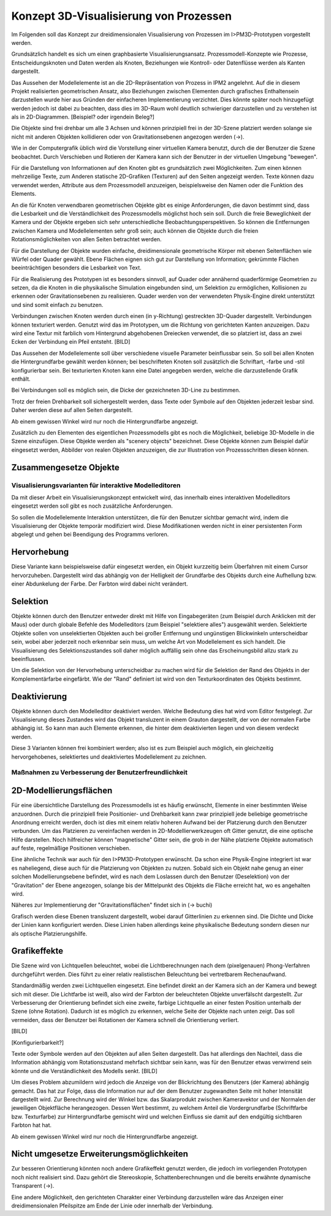 ***************************************
Konzept 3D-Visualisierung von Prozessen
***************************************

Im Folgenden soll das Konzept zur dreidimensionalen Visualisierung von Prozessen im I>PM3D-Prototypen vorgestellt werden.

Grundsätzlich handelt es sich um einen graphbasierte Visualisierungsansatz. Prozessmodell-Konzepte wie Prozesse, Entscheidungsknoten und Daten werden als Knoten, Beziehungen wie Kontroll- oder Datenflüsse werden als Kanten dargestellt.

Das Aussehen der Modellelemente ist an die 2D-Repräsentation von Prozess in IPM2 angelehnt. Auf die in diesem Projekt realisierten geometrischen Ansatz, also Beziehungen zwischen Elementen durch grafisches Enthaltensein darzustellen wurde hier aus Gründen der einfacheren Implementierung verzichtet. Dies könnte später noch hinzugefügt werden jedoch ist dabei zu beachten, dass dies im 3D-Raum wohl deutlich schwieriger darzustellen und zu verstehen ist als in 2D-Diagrammen. [Beispiel? oder irgendein Beleg?]

Die Objekte sind frei drehbar um alle 3 Achsen und können prinzipiell frei in der 3D-Szene platziert werden solange sie nicht mit anderen Objekten kollidieren oder von Gravitationsebenen angezogen werden (->).

Wie in der Computergrafik üblich wird die Vorstellung einer virtuellen Kamera benutzt, durch die der Benutzer die Szene beobachtet. Durch Verschieben und Rotieren der Kamera kann sich der Benutzer in der virtuellen Umgebung "bewegen". 

Für die Darstellung von Informationen auf den Knoten gibt es grundsätzlich zwei Möglichkeiten. Zum einen können mehrzeilige Texte, zum Anderen statische 2D-Grafiken (Texturen) auf den Seiten angezeigt werden. Texte können dazu verwendet werden, Attribute aus dem Prozessmodell anzuzeigen, beispielsweise den Namen oder die Funktion des Elements. 

An die für Knoten verwendbaren geometrischen Objekte gibt es einige Anforderungen, die davon bestimmt sind, dass die Lesbarkeit und die Verständlichkeit des Prozessmodells möglichst hoch sein soll.
Durch die freie Beweglichkeit der Kamera und der Objekte ergeben sich sehr unterschiedliche Beobachtungsperspektiven. So können die Entfernungen zwischen Kamera und Modellelementen sehr groß sein; auch können die Objekte durch die freien Rotationsmöglichkeiten von allen Seiten betrachtet werden.


Für die Darstellung der Objekte wurden einfache, dreidimensionale geometrische Körper mit ebenen Seitenflächen wie Würfel oder Quader gewählt. Ebene Flächen eignen sich gut zur Darstellung von Information; gekrümmte Flächen beeinträchtigen besonders die Lesbarkeit von Text. 

Für die Realisierung des Prototypen ist es besonders sinnvoll, auf Quader oder annähernd quaderförmige Geometrien zu setzen, da die Knoten in die physikalische Simulation eingebunden sind, um Selektion zu ermöglichen, Kollisionen zu erkennen oder Gravitationsebenen zu realisieren. Quader werden von der verwendeten Physik-Engine direkt unterstützt und sind somit einfach zu benutzen. 

Verbindungen zwischen Knoten werden durch einen (in y-Richtung) gestreckten 3D-Quader dargestellt. Verbindungen können texturiert werden. Genutzt wird das im Prototypen, um die Richtung von gerichteten Kanten anzuzeigen. Dazu wird eine Textur mit farblich vom Hintergrund abgehobenen Dreiecken verwendet, die so platziert ist, dass an zwei Ecken der Verbindung ein Pfeil entsteht. [BILD]


Das Aussehen der Modellelemente soll über verschiedene visuelle Parameter beinflussbar sein. So soll bei allen Knoten die Hintergrundfarbe gewählt werden können; bei beschrifteten Knoten soll zusätzlich die Schriftart, -farbe und -stil konfigurierbar sein. Bei texturierten Knoten kann eine Datei angegeben werden, welche die darzustellende Grafik enthält.

Bei Verbindungen soll es möglich sein, die Dicke der gezeichneten 3D-Line zu bestimmen.


Trotz der freien Drehbarkeit soll sichergestellt werden, dass Texte oder Symbole auf den Objekten jederzeit lesbar sind. Daher werden diese auf allen Seiten dargestellt. 

Ab einem gewissen Winkel wird nur noch die Hintergrundfarbe angezeigt.

Zusätzlich zu den Elementen des eigentlichen Prozessmodells gibt es noch die Möglichkeit, beliebige 3D-Modelle in die Szene einzufügen. Diese Objekte werden als "scenery objects" bezeichnet. Diese Objekte können zum Beispiel dafür eingesetzt werden, Abbilder von realen Objekten anzuzeigen, die zur Illustration von Prozessschritten diesen können. 

Zusammengesetze Objekte
-----------------------

Visualisierungsvarianten für interaktive Modelleditoren
=======================================================

Da mit dieser Arbeit ein Visualisierungskonzept entwickelt wird, das innerhalb eines interaktiven Modelleditors eingesetzt werden soll gibt es noch zusätzliche Anforderungen.

So sollen die Modellelemente Interaktion unterstützen, die für den Benutzer sichtbar gemacht wird, indem die Visualisierung der Objekte temporär modifiziert wird. Diese Modifikationen werden nicht in einer persistenten Form abgelegt und gehen bei Beendigung des Programms verloren.

Hervorhebung
------------

Diese Variante kann beispielsweise dafür eingesetzt werden, ein Objekt kurzzeitig beim Überfahren mit einem Cursor hervorzuheben. Dargestellt wird das abhängig von der Helligkeit der Grundfarbe des Objekts durch eine Aufhellung bzw. einer Abdunkelung der Farbe. Der Farbton wird dabei nicht verändert.

Selektion
---------

Objekte können durch den Benutzer entweder direkt mit Hilfe von Eingabegeräten (zum Beispiel durch Anklicken mit der Maus) oder durch globale Befehle des Modelleditors (zum Beispiel "selektiere alles") ausgewählt werden. Selektierte Objekte sollen von unselektierten Objekten auch bei großer Entfernung und ungünstigen Blickwinkeln unterscheidbar sein, wobei aber jederzeit noch erkennbar sein muss, um welche Art von Modellelement es sich handelt. Die Visualisierung des Selektionszustandes soll daher möglich auffällig sein ohne das Erscheinungsbild allzu stark zu beeinflussen. 

Um die Selektion von der Hervorhebung unterscheidbar zu machen wird für die Selektion der Rand des Objekts in der Komplementärfarbe eingefärbt. Wie der "Rand" definiert ist wird von den Texturkoordinaten des Objekts bestimmt.  

Deaktivierung
-------------

Objekte können durch den Modelleditor deaktiviert werden. Welche Bedeutung dies hat wird vom Editor festgelegt. 
Zur Visualisierung dieses Zustandes wird das Objekt transluzent in einem Grauton dargestellt, der von der normalen Farbe abhängig ist. So kann man auch Elemente erkennen, die hinter dem deaktivierten liegen und von diesem verdeckt werden.

Diese 3 Varianten können frei kombiniert werden; also ist es zum Beispiel auch möglich, ein gleichzeitig hervorgehobenes, selektiertes und deaktiviertes Modellelement zu zeichnen.


Maßnahmen zu Verbesserung der Benutzerfreundlichkeit
====================================================


2D-Modellierungsflächen
-----------------------

Für eine übersichtliche Darstellung des Prozessmodells ist es häufig erwünscht, Elemente in einer bestimmten Weise anzuordnen. Durch die prinzipiell freie Positionier- und Drehbarkeit kann zwar prinzipiell jede beliebige geometrische Anordnung erreicht werden, doch ist dies mit einem relativ hoheren Aufwand bei der Platzierung durch den Benutzer verbunden. Um das Platzieren zu vereinfachen werden in 2D-Modellierwerkzeugen oft Gitter genutzt, die eine optische Hilfe darstellen. Noch hilfreicher können "magnetische" Gitter sein, die grob in der Nähe platzierte Objekte automatisch auf feste, regelmäßige Positionen verschieben.

Eine ähnliche Technik war auch für den I>PM3D-Prototypen erwünscht. Da schon eine Physik-Engine integriert ist war es naheliegend, diese auch für die Platzierung von Objekten zu nutzen. Sobald sich ein Objekt nahe genug an einer solchen Modellierungsebene befindet, wird es nach dem Loslassen durch den Benutzer (Deselektion) von der "Gravitation" der Ebene angezogen, solange bis der Mittelpunkt des Objekts die Fläche erreicht hat, wo es angehalten wird.

Näheres zur Implementierung der "Gravitationsflächen" findet sich in (-> buchi)

Grafisch werden diese Ebenen transluzent dargestellt, wobei darauf Gitterlinien zu erkennen sind. Die Dichte und Dicke der Linien kann konfiguriert werden.
Diese Linien haben allerdings keine physikalische Bedeutung sondern diesen nur als optische Platzierungshilfe.

Grafikeffekte
-------------

Die Szene wird von Lichtquellen beleuchtet, wobei die Lichtberechnungen nach dem (pixelgenauen) Phong-Verfahren durchgeführt werden. Dies führt zu einer relativ realistischen Beleuchtung bei vertretbarem Rechenaufwand.

Standardmäßig werden zwei Lichtquellen eingesetzt. Eine befindet direkt an der Kamera sich an der Kamera und bewegt sich mit dieser. Die Lichtfarbe ist weiß, also wird der Farbton der beleuchteten Objekte unverfälscht dargestellt. Zur Verbesserung der Orientierung befindet sich eine zweite, farbige Lichtquelle an einer festen Position unterhalb der Szene (ohne Rotation). Dadurch ist es möglich zu erkennen, welche Seite der Objekte nach unten zeigt. Das soll vermeiden, dass der Benutzer bei Rotationen der Kamera schnell die Orientierung verliert.


[BILD]

[Konfigurierbarkeit?]

Texte oder Symbole  werden auf den Objekten auf allen Seiten dargestellt. 
Das hat allerdings den Nachteil, dass die Information abhängig vom Rotationszustand mehrfach sichtbar sein kann, was für den Benutzer etwas verwirrend sein könnte und die Verständlichkeit des Modells senkt.  [BILD]

Um dieses Problem abzumildern wird jedoch die Anzeige von der Blickrichtung des Benutzers (der Kamera) abhängig gemacht. Das hat zur Folge, dass die Information nur auf der dem Benutzer zugewandten Seite mit hoher Intensität dargestellt wird. Zur Berechnung wird der Winkel bzw. das Skalarprodukt zwischen Kameravektor und der Normalen der jeweiligen Objektfläche herangezogen. Dessen Wert bestimmt, zu welchem Anteil die Vordergrundfarbe (Schriftfarbe bzw. Texturfarbe) zur Hintergrundfarbe gemischt wird und welchen Einfluss sie damit auf den endgültig sichtbaren Farbton hat hat. 

Ab einem gewissen Winkel wird nur noch die Hintergrundfarbe angezeigt.

Nicht umgesetze Erweiterungsmöglichkeiten
-----------------------------------------

Zur besseren Orientierung könnten noch andere Grafikeffekt genutzt werden, die jedoch im vorliegenden Prototypen noch nicht realisiert sind. Dazu gehört die Stereoskopie, Schattenberechnungen und die bereits erwähnte dynamische Transparent (->).


Eine andere Möglichkeit, den gerichteten Charakter einer Verbindung darzustellen wäre das Anzeigen einer dreidimensionalen Pfeilspitze am Ende der Linie oder innerhalb der Verbindung. 
